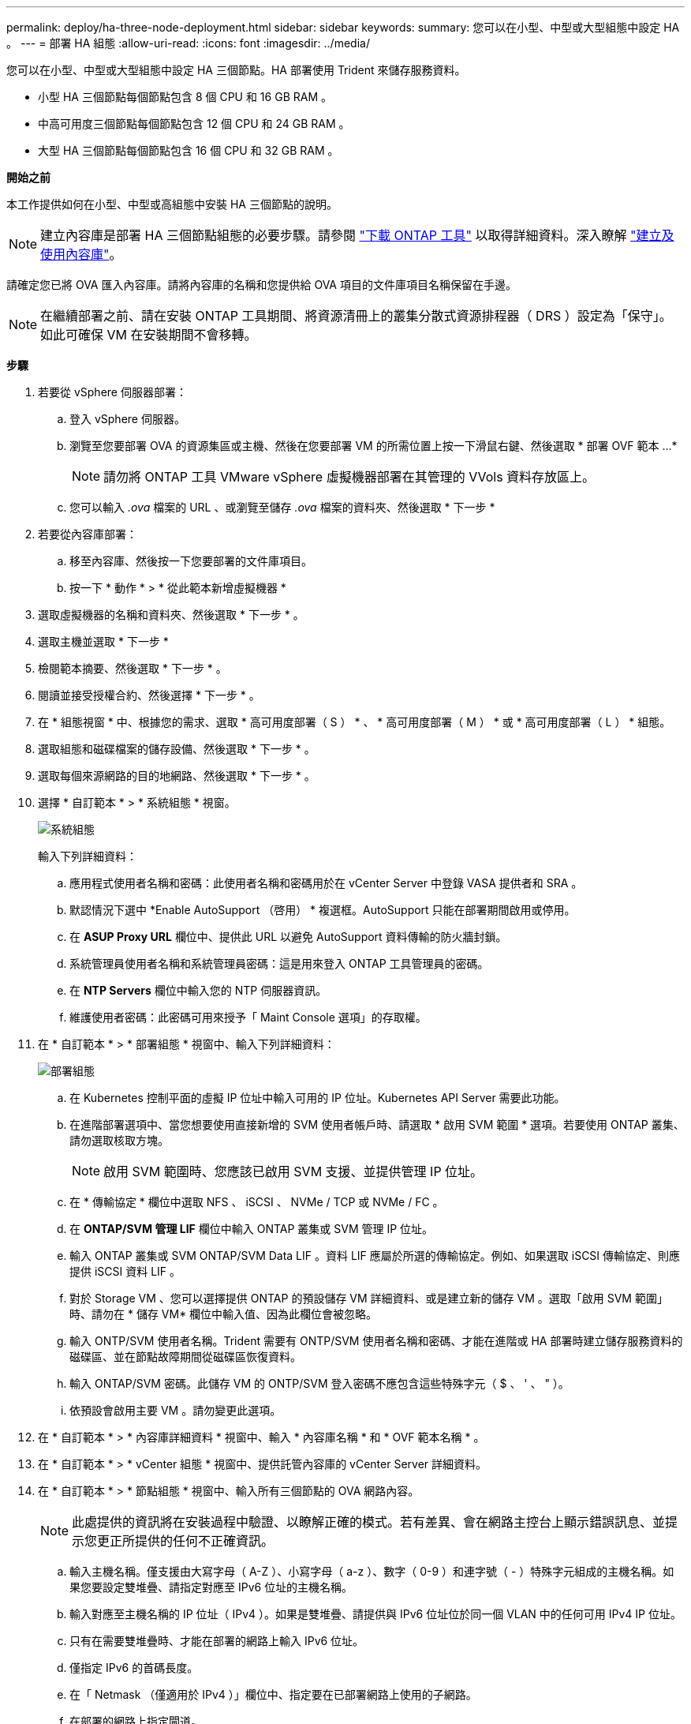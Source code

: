 ---
permalink: deploy/ha-three-node-deployment.html 
sidebar: sidebar 
keywords:  
summary: 您可以在小型、中型或大型組態中設定 HA 。 
---
= 部署 HA 組態
:allow-uri-read: 
:icons: font
:imagesdir: ../media/


[role="lead"]
您可以在小型、中型或大型組態中設定 HA 三個節點。HA 部署使用 Trident 來儲存服務資料。

* 小型 HA 三個節點每個節點包含 8 個 CPU 和 16 GB RAM 。
* 中高可用度三個節點每個節點包含 12 個 CPU 和 24 GB RAM 。
* 大型 HA 三個節點每個節點包含 16 個 CPU 和 32 GB RAM 。


*開始之前*

本工作提供如何在小型、中型或高組態中安裝 HA 三個節點的說明。


NOTE: 建立內容庫是部署 HA 三個節點組態的必要步驟。請參閱 link:../deploy/download-ontap-tools.html["下載 ONTAP 工具"] 以取得詳細資料。深入瞭解 https://blogs.vmware.com/vsphere/2020/01/creating-and-using-content-library.html["建立及使用內容庫"]。

請確定您已將 OVA 匯入內容庫。請將內容庫的名稱和您提供給 OVA 項目的文件庫項目名稱保留在手邊。


NOTE: 在繼續部署之前、請在安裝 ONTAP 工具期間、將資源清冊上的叢集分散式資源排程器（ DRS ）設定為「保守」。如此可確保 VM 在安裝期間不會移轉。

*步驟*

. 若要從 vSphere 伺服器部署：
+
.. 登入 vSphere 伺服器。
.. 瀏覽至您要部署 OVA 的資源集區或主機、然後在您要部署 VM 的所需位置上按一下滑鼠右鍵、然後選取 * 部署 OVF 範本 ...*
+

NOTE: 請勿將 ONTAP 工具 VMware vSphere 虛擬機器部署在其管理的 VVols 資料存放區上。

.. 您可以輸入 _.ova_ 檔案的 URL 、或瀏覽至儲存 _.ova_ 檔案的資料夾、然後選取 * 下一步 *


. 若要從內容庫部署：
+
.. 移至內容庫、然後按一下您要部署的文件庫項目。
.. 按一下 * 動作 * > * 從此範本新增虛擬機器 *


. 選取虛擬機器的名稱和資料夾、然後選取 * 下一步 * 。
. 選取主機並選取 * 下一步 *
. 檢閱範本摘要、然後選取 * 下一步 * 。
. 閱讀並接受授權合約、然後選擇 * 下一步 * 。
. 在 * 組態視窗 * 中、根據您的需求、選取 * 高可用度部署（ S ） * 、 * 高可用度部署（ M ） * 或 * 高可用度部署（ L ） * 組態。
. 選取組態和磁碟檔案的儲存設備、然後選取 * 下一步 * 。
. 選取每個來源網路的目的地網路、然後選取 * 下一步 * 。
. 選擇 * 自訂範本 * > * 系統組態 * 視窗。
+
image:../media/ha-deployment-sys-config.png["系統組態"]

+
輸入下列詳細資料：

+
.. 應用程式使用者名稱和密碼：此使用者名稱和密碼用於在 vCenter Server 中登錄 VASA 提供者和 SRA 。
.. 默認情況下選中 *Enable AutoSupport （啓用） * 複選框。AutoSupport 只能在部署期間啟用或停用。
.. 在 *ASUP Proxy URL* 欄位中、提供此 URL 以避免 AutoSupport 資料傳輸的防火牆封鎖。
.. 系統管理員使用者名稱和系統管理員密碼：這是用來登入 ONTAP 工具管理員的密碼。
.. 在 *NTP Servers* 欄位中輸入您的 NTP 伺服器資訊。
.. 維護使用者密碼：此密碼可用來授予「 Maint Console 選項」的存取權。


. 在 * 自訂範本 * > * 部署組態 * 視窗中、輸入下列詳細資料：
+
image:../media/ha-deploy-config.png["部署組態"]

+
.. 在 Kubernetes 控制平面的虛擬 IP 位址中輸入可用的 IP 位址。Kubernetes API Server 需要此功能。
.. 在進階部署選項中、當您想要使用直接新增的 SVM 使用者帳戶時、請選取 * 啟用 SVM 範圍 * 選項。若要使用 ONTAP 叢集、請勿選取核取方塊。
+

NOTE: 啟用 SVM 範圍時、您應該已啟用 SVM 支援、並提供管理 IP 位址。

.. 在 * 傳輸協定 * 欄位中選取 NFS 、 iSCSI 、 NVMe / TCP 或 NVMe / FC 。
.. 在 *ONTAP/SVM 管理 LIF* 欄位中輸入 ONTAP 叢集或 SVM 管理 IP 位址。
.. 輸入 ONTAP 叢集或 SVM ONTAP/SVM Data LIF 。資料 LIF 應屬於所選的傳輸協定。例如、如果選取 iSCSI 傳輸協定、則應提供 iSCSI 資料 LIF 。
.. 對於 Storage VM 、您可以選擇提供 ONTAP 的預設儲存 VM 詳細資料、或是建立新的儲存 VM 。選取「啟用 SVM 範圍」時、請勿在 * 儲存 VM* 欄位中輸入值、因為此欄位會被忽略。
.. 輸入 ONTP/SVM 使用者名稱。Trident 需要有 ONTP/SVM 使用者名稱和密碼、才能在進階或 HA 部署時建立儲存服務資料的磁碟區、並在節點故障期間從磁碟區恢復資料。
.. 輸入 ONTAP/SVM 密碼。此儲存 VM 的 ONTP/SVM 登入密碼不應包含這些特殊字元（ $ 、 ' 、 " ）。
.. 依預設會啟用主要 VM 。請勿變更此選項。


. 在 * 自訂範本 * > * 內容庫詳細資料 * 視窗中、輸入 * 內容庫名稱 * 和 * OVF 範本名稱 * 。
. 在 * 自訂範本 * > * vCenter 組態 * 視窗中、提供託管內容庫的 vCenter Server 詳細資料。
. 在 * 自訂範本 * > * 節點組態 * 視窗中、輸入所有三個節點的 OVA 網路內容。
+

NOTE: 此處提供的資訊將在安裝過程中驗證、以瞭解正確的模式。若有差異、會在網路主控台上顯示錯誤訊息、並提示您更正所提供的任何不正確資訊。

+
.. 輸入主機名稱。僅支援由大寫字母（ A-Z ）、小寫字母（ a-z ）、數字（ 0-9 ）和連字號（ - ）特殊字元組成的主機名稱。如果您要設定雙堆疊、請指定對應至 IPv6 位址的主機名稱。
.. 輸入對應至主機名稱的 IP 位址（ IPv4 ）。如果是雙堆疊、請提供與 IPv6 位址位於同一個 VLAN 中的任何可用 IPv4 IP 位址。
.. 只有在需要雙堆疊時、才能在部署的網路上輸入 IPv6 位址。
.. 僅指定 IPv6 的首碼長度。
.. 在「 Netmask （僅適用於 IPv4 ）」欄位中、指定要在已部署網路上使用的子網路。
.. 在部署的網路上指定閘道。
.. 指定主要 DNS 伺服器 IP 位址。
.. 指定次要 DNS 伺服器 IP 位址。
.. 指定解析主機名稱時要使用的搜尋網域名稱。
.. 只有在需要雙堆疊時、才能在部署的網路上指定 IPv6 閘道。


. 在 * 自訂範本 * > * 節點 2 組態 * 和 * 節點 3 組態 * 視窗中、輸入下列詳細資料：
+
.. 主機名稱 2 和 3 ：僅支援由大寫字母（ A-Z ）、小寫字母（ a-z ）、數字（ 0-9 ）和連字號（ - ）特殊字元組成的主機名稱。如果您要設定雙堆疊、請指定對應至 IPv6 位址的主機名稱。
.. IP 位址
.. IPv6 位址


. 查看 * 準備完成 * 視窗中的詳細資料、選取 * 完成 * 。
+
在建立部署工作時、進度會顯示在 vSphere 工作列中。

. 在工作完成後開啟虛擬機器電源。
+
安裝隨即開始。您可以在 VM 的 Web 主控台中追蹤安裝進度。在安裝過程中、會驗證節點組態。在 OVF 表單的自訂範本下的不同區段下提供的輸入都會經過驗證。若有任何差異、對話方塊會提示您採取修正行動。

. 在對話方塊提示中進行必要的變更。使用 Tab 鍵瀏覽面板以輸入您的值 * 確定 * 或 * 取消 * 。
. 在選擇 *OK* 時，將再次驗證提供的值。ONTAP Tools for VMware 可讓您嘗試三次修正任何無效值。如果三次嘗試後仍無法修正問題、產品安裝將會停止、建議您嘗試在新的 VM 上安裝。
. 安裝成功之後、 Web 主控台會顯示 VMware vSphere 的 ONTAP 工具狀態。

